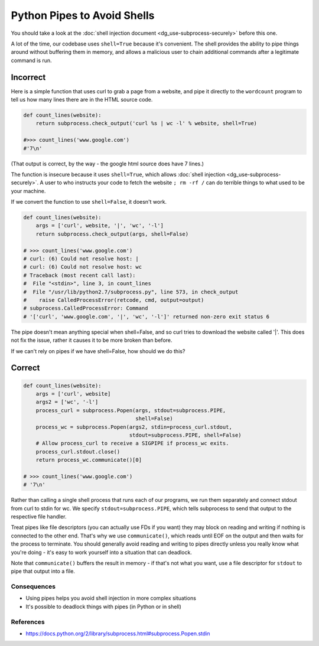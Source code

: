 .. :Copyright: 2015, OpenStack Foundation
.. :License: This work is licensed under a Creative Commons
             Attribution 3.0 Unported License.
             http://creativecommons.org/licenses/by/3.0/legalcode


Python Pipes to Avoid Shells
============================

You should take a look at the :doc:`shell injection document <dg_use-subprocess-securely>` before this one.

A lot of the time, our codebase uses ``shell=True`` because it's
convenient. The shell provides the ability to pipe things around
without buffering them in memory, and allows a malicious user to chain
additional commands after a legitimate command is run.

Incorrect
~~~~~~~~~

Here is a simple function that uses curl to grab a page from a website, and
pipe it directly to the ``wordcount`` program to tell us how many
lines there are in the HTML source code.

.. code:: python

    def count_lines(website):
        return subprocess.check_output('curl %s | wc -l' % website, shell=True)

    #>>> count_lines('www.google.com')
    #'7\n'

(That output is correct, by the way - the google html source does have
7 lines.)

The function is insecure because it uses ``shell=True``, which allows
:doc:`shell injection <dg_use-subprocess-securely>`. A user to who instructs your
code to fetch the website ``; rm -rf /`` can do terrible things to what
used to be your machine.

If we convert the function to use ``shell=False``, it doesn't work.

.. code:: python

    def count_lines(website):
        args = ['curl', website, '|', 'wc', '-l']
        return subprocess.check_output(args, shell=False)

    # >>> count_lines('www.google.com')
    # curl: (6) Could not resolve host: |
    # curl: (6) Could not resolve host: wc
    # Traceback (most recent call last):
    #  File "<stdin>", line 3, in count_lines
    #  File "/usr/lib/python2.7/subprocess.py", line 573, in check_output
    #    raise CalledProcessError(retcode, cmd, output=output)
    # subprocess.CalledProcessError: Command
    # '['curl', 'www.google.com', '|', 'wc', '-l']' returned non-zero exit status 6

The pipe doesn't mean anything special when shell=False, and so curl
tries to download the website called '\|'. This does not fix the
issue, rather it causes it to be more broken than before.

If we can't rely on pipes if we have shell=False, how should we do this?

Correct
~~~~~~~

.. code:: python

    def count_lines(website):
        args = ['curl', website]
        args2 = ['wc', '-l']
        process_curl = subprocess.Popen(args, stdout=subprocess.PIPE,
                                        shell=False)
        process_wc = subprocess.Popen(args2, stdin=process_curl.stdout,
                                      stdout=subprocess.PIPE, shell=False)
        # Allow process_curl to receive a SIGPIPE if process_wc exits.
        process_curl.stdout.close()
        return process_wc.communicate()[0]

    # >>> count_lines('www.google.com')
    # '7\n'

Rather than calling a single shell process that runs each of our
programs, we run them separately and connect stdout from curl to stdin
for wc. We specify ``stdout=subprocess.PIPE``, which tells subprocess
to send that output to the respective file handler.

Treat pipes like file descriptors (you can actually use FDs if you want)
they may block on reading and writing if nothing is connected to the
other end. That's why we use ``communicate()``, which reads until EOF
on the output and then waits for the process to terminate. You should
generally avoid reading and writing to pipes directly unless you
really know what you're doing - it's easy to work yourself into a situation
that can deadlock.

Note that ``communicate()`` buffers the result in memory - if that's not
what you want, use a file descriptor for ``stdout`` to pipe that output
into a file.

Consequences
------------

-  Using pipes helps you avoid shell injection in more complex
   situations
-  It's possible to deadlock things with pipes (in Python or in shell)

References
----------

-  https://docs.python.org/2/library/subprocess.html#subprocess.Popen.stdin
